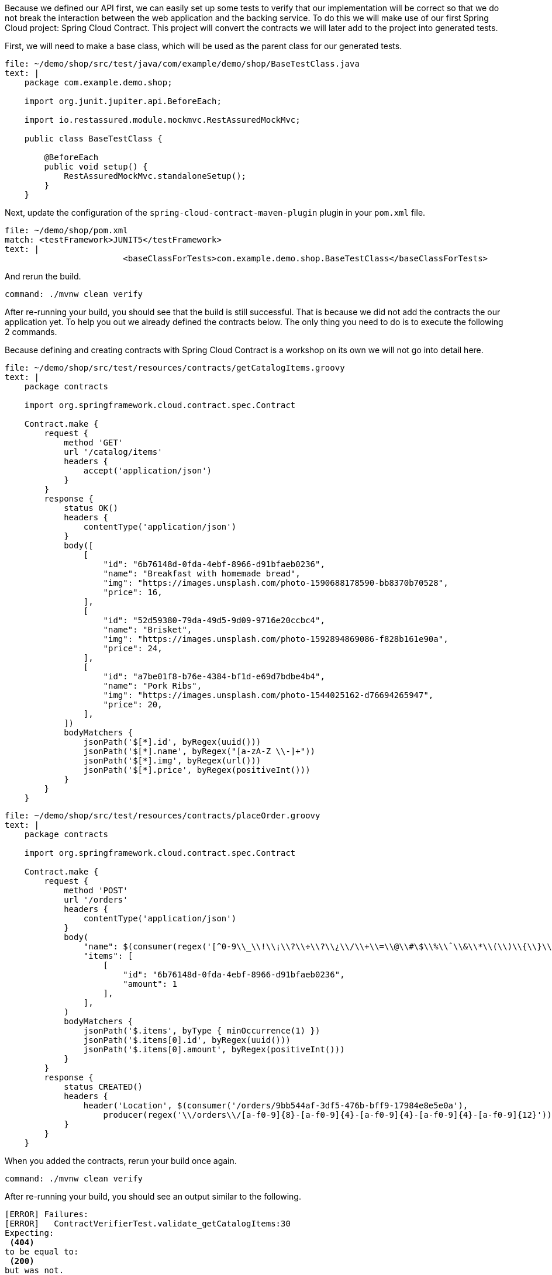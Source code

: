 Because we defined our API first, we can easily set up some tests to verify that our implementation will be correct so that we do not break the interaction between the web application and the backing service.
To do this we will make use of our first Spring Cloud project: Spring Cloud Contract.
This project will convert the contracts we will later add to the project into generated tests.

First, we will need to make a base class, which will be used as the parent class for our generated tests.

[source,role=editor:append-lines-to-file]
----
file: ~/demo/shop/src/test/java/com/example/demo/shop/BaseTestClass.java
text: |
    package com.example.demo.shop;

    import org.junit.jupiter.api.BeforeEach;

    import io.restassured.module.mockmvc.RestAssuredMockMvc;

    public class BaseTestClass {

        @BeforeEach
        public void setup() {
            RestAssuredMockMvc.standaloneSetup();
        }
    }
----

Next, update the configuration of the `spring-cloud-contract-maven-plugin` plugin in your `pom.xml` file.

[source,role=editor:append-lines-after-match]
----
file: ~/demo/shop/pom.xml
match: <testFramework>JUNIT5</testFramework>
text: |
                        <baseClassForTests>com.example.demo.shop.BaseTestClass</baseClassForTests>
----

And rerun the build.

[source,bash,role=terminal:execute]
----
command: ./mvnw clean verify
----

After re-running your build, you should see that the build is still successful.
That is because we did not add the contracts the our application yet.
To help you out we already defined the contracts below.
The only thing you need to do is to execute the following 2 commands.

Because defining and creating contracts with Spring Cloud Contract is a workshop on its own we will not go into detail here.

[source,role=editor:append-lines-to-file]
----
file: ~/demo/shop/src/test/resources/contracts/getCatalogItems.groovy
text: |
    package contracts

    import org.springframework.cloud.contract.spec.Contract

    Contract.make {
        request {
            method 'GET'
            url '/catalog/items'
            headers {
                accept('application/json')
            }
        }
        response {
            status OK()
            headers {
                contentType('application/json')
            }
            body([
                [
                    "id": "6b76148d-0fda-4ebf-8966-d91bfaeb0236",
                    "name": "Breakfast with homemade bread",
                    "img": "https://images.unsplash.com/photo-1590688178590-bb8370b70528",
                    "price": 16,
                ],
                [
                    "id": "52d59380-79da-49d5-9d09-9716e20ccbc4",
                    "name": "Brisket",
                    "img": "https://images.unsplash.com/photo-1592894869086-f828b161e90a",
                    "price": 24,
                ],
                [
                    "id": "a7be01f8-b76e-4384-bf1d-e69d7bdbe4b4",
                    "name": "Pork Ribs",
                    "img": "https://images.unsplash.com/photo-1544025162-d76694265947",
                    "price": 20,
                ],
            ])
            bodyMatchers {
                jsonPath('$[*].id', byRegex(uuid()))
                jsonPath('$[*].name', byRegex("[a-zA-Z \\-]+"))
                jsonPath('$[*].img', byRegex(url()))
                jsonPath('$[*].price', byRegex(positiveInt()))
            }
        }
    }
----

[source,role=editor:append-lines-to-file]
----
file: ~/demo/shop/src/test/resources/contracts/placeOrder.groovy
text: |
    package contracts

    import org.springframework.cloud.contract.spec.Contract

    Contract.make {
        request {
            method 'POST'
            url '/orders'
            headers {
                contentType('application/json')
            }
            body(
                "name": $(consumer(regex('[^0-9\\_\\!\\¡\\?\\÷\\?\\¿\\/\\+\\=\\@\\#\$\\%\\ˆ\\&\\*\\(\\)\\{\\}\\|\\~\\<\\>\\;\\:\\[\\]]{2,}')), producer('Jane Doe')),
                "items": [
                    [
                        "id": "6b76148d-0fda-4ebf-8966-d91bfaeb0236",
                        "amount": 1
                    ],
                ],
            )
            bodyMatchers {
                jsonPath('$.items', byType { minOccurrence(1) })
                jsonPath('$.items[0].id', byRegex(uuid()))
                jsonPath('$.items[0].amount', byRegex(positiveInt()))
            }
        }
        response {
            status CREATED()
            headers {
                header('Location', $(consumer('/orders/9bb544af-3df5-476b-bff9-17984e8e5e0a'),
                    producer(regex('\\/orders\\/[a-f0-9]{8}-[a-f0-9]{4}-[a-f0-9]{4}-[a-f0-9]{4}-[a-f0-9]{12}'))))
            }
        }
    }
----

When you added the contracts, rerun your build once again.

[source,bash,role=terminal:execute]
----
command: ./mvnw clean verify
----

After re-running your build, you should see an output similar to the following.

....
[ERROR] Failures: 
[ERROR]   ContractVerifierTest.validate_getCatalogItems:30 
Expecting:
 <404>
to be equal to:
 <200>
but was not.
[ERROR]   ContractVerifierTest.validate_placeOrder:57 
Expecting:
 <404>
to be equal to:
 <201>
but was not.
[INFO] 
[ERROR] Tests run: 3, Failures: 2, Errors: 0, Skipped: 0
....